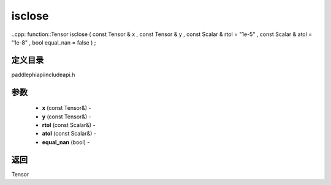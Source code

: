 .. _cn_api_paddle_experimental_isclose:

isclose
-------------------------------

..cpp: function::Tensor isclose ( const Tensor & x , const Tensor & y , const Scalar & rtol = "1e-5" , const Scalar & atol = "1e-8" , bool equal_nan = false ) ;

定义目录
:::::::::::::::::::::
paddle\phi\api\include\api.h

参数
:::::::::::::::::::::
	- **x** (const Tensor&) - 
	- **y** (const Tensor&) - 
	- **rtol** (const Scalar&) - 
	- **atol** (const Scalar&) - 
	- **equal_nan** (bool) - 



返回
:::::::::::::::::::::
Tensor
